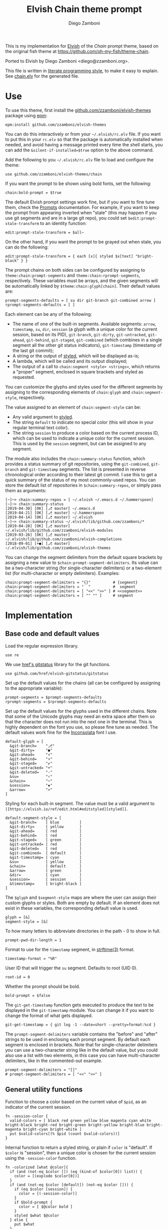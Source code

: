 #+property: header-args:elvish :tangle chain.elv
#+property: header-args :mkdirp yes :comments no
#+startup: indent

#+title: Elvish Chain theme prompt
#+author: Diego Zamboni
#+email: diego@zzamboni.org

#+begin_src elvish :exports none
  # DO NOT EDIT THIS FILE DIRECTLY
  # This is a file generated from a literate programing source file located at
  # https://github.com/zzamboni/elvish-themes/blob/master/chain.org.
  # You should make any changes there and regenerate it from Emacs org-mode using C-c C-v t
#+end_src

This is my implementation for [[http://elvish.io][Elvish]] of the /Chain/ prompt theme, based on the original fish theme at https://github.com/oh-my-fish/theme-chain.

Ported to Elvish by Diego Zamboni <diego@zzamboni.org>.

This file is written in [[http://www.howardism.org/Technical/Emacs/literate-programming-tutorial.html][literate programming style]], to make it easy to explain. See [[file:chain.elv][chain.elv]] for the generated file.

* Table of Contents                                          :TOC_3:noexport:
- [[#use][Use]]
- [[#implementation][Implementation]]
  - [[#base-code-and-default-values][Base code and default values]]
  - [[#general-utility-functions][General utility functions]]
  - [[#built-in-segment-definitions][Built-in Segment Definitions]]
    - [[#git-related-segments][git-related segments]]
    - [[#dir][dir]]
    - [[#su][su]]
    - [[#timestamp][timestamp]]
    - [[#session][session]]
    - [[#arrow][arrow]]
  - [[#chain--and-prompt-building-functions][Chain- and prompt-building functions]]
  - [[#initialization][Initialization]]
  - [[#bonus-useful-functions][Bonus useful functions]]

* Use

To use this theme, first install the [[https://github.com/zzamboni/elvish-themes][github.com/zzamboni/elvish-themes]] package using [[https://elvish.io/ref/epm.html][epm]]:

#+begin_src elvish :tangle no
  epm:install github.com/zzamboni/elvish-themes
#+end_src

You can do this interactively or from your =~/.elvish/rc.elv= file. If you want to put this in your =rc.elv= so that the package is automatically installed when needed, and avoid having a message printed every time the shell starts, you can add the =&silent-if-installed=$true= option to the above command.

Add the following to you =~/.elvish/rc.elv= file to load and configure the theme:

#+begin_src elvish :tangle no
  use github.com/zzamboni/elvish-themes/chain
#+end_src

If you want the prompt to be shown using bold fonts, set the following:

#+begin_src elvish :tangle no
  chain:bold-prompt = $true
#+end_src

The default Elvish prompt settings work fine, but if you want to fine tune them, check the [[https://elvish.io/ref/edit.html#prompts][Prompts]] documentation. For example, if you want to keep the prompt from appearing inverted when "stale" (this may happen if you use git segments and are in a large git repo), you could set =$edit:prompt-stale-transform= to an identity function:

#+begin_src elvish :tangle no
  edit:prompt-stale-transform = $all~
#+end_src

On the other hand, if you want the prompt to be grayed out when stale, you can do the following:

#+begin_src elvish :tangle no
  edit:prompt-stale-transform = { each [x]{ styled $x[text] "bright-black" } }
#+end_src

The prompt chains on both sides can be configured by assigning to =theme:chain:prompt-segments= and =theme:chain:rprompt-segments=, respectively. These variables must be arrays, and the given segments will be automatically linked by =$theme:chain:glyph[chain]=. Their default values are:

#+begin_src elvish
  prompt-segments-defaults = [ su dir git-branch git-combined arrow ]
  rprompt-segments-defaults = [ ]
#+end_src

Each element can be any of the following:

- The name of one of the built-in segments. Available segments: =arrow=, =timestamp=, =su=, =dir=, =session= (a glyph with a unique color for the current session, based on its PID), =git-branch=, =git-dirty=, =git-untracked=, =git-ahead=, =git-behind=, =git-staged=, =git-combined= (which combines in a single segment all the other git status indicators), =git-timestamp= (timestamp of the last git commit);
- A string or the output of [[https://elvish.io/ref/edit.html#editstyled][styled]], which will be displayed as-is;
- A lambda, which will be called and its output displayed;
- The output of a call to =chain:segment <style> <strings>=, which returns a "proper" segment, enclosed in square brackets and styled as requested.

You can customize the glyphs and styles used for the different segments by assigning to the corresponding elements of =chain:glyph= and =chain:segment-style=, respectively.

The value assigned to an element of =chain:segment-style= can be:

- Any valid argument to [[https://elvish.io/ref/edit.html#editstyled][styled]].
- The string =default= to indicate no special color (this will show in your regular terminal text color).
- The string =session= to produce a color based on the current process ID, which can be used to indicate a unique color for the current session. This is used by the =session= segment, but can be assigned to any segment.

The module also includes the =chain:summary-status= function, which provides a status summary of git repositories, using the =git-combined=, =git-branch= and =git-timestamp= segments. The list is presented in reverse chronological order according to their latest git commit. I use this to get a quick summary of the status of my most commonly-used repos. You can store the default list of repositories in =$chain:summary-repos=, or simply pass them as arguments:

#+begin_src elvish :tangle no
  [~]─> chain:summary-repos = [ ~/.elvish ~/.emacs.d ~/.hammerspoon]
  [~]─> chain:summary-status
  [2019-04-30] [OK] [⎇ master] ~/.emacs.d
  [2019-04-21] [OK] [⎇ master] ~/.hammerspoon
  [2019-04-14] [OK] [⎇ master] ~/.elvish
  [~]─> chain:summary-status ~/.elvish/lib/github.com/zzamboni/*
  [2019-04-28] [OK] [⎇ master] ~/.elvish/lib/github.com/zzamboni/elvish-modules
  [2019-03-26] [OK] [⎇ master] ~/.elvish/lib/github.com/zzamboni/elvish-completions
  [2018-09-01] [+●] [⎇ master] ~/.elvish/lib/github.com/zzamboni/elvish-themes
#+end_src

You can change the segment delimiters from the default square brackets by assigning a new value to =$chain:prompt-segment-delimiters=. Its value can be a two-character string (for single-character delimiters) or a two-element list (for multi-character or empty delimiters). Examples:

#+begin_src elvish :tangle no
  chain:prompt-segment-delimiters = "{}"          # {segment}
  chain:prompt-segment-delimiters = "  "          #  segment
  chain:prompt-segment-delimiters = [ "<<" ">>" ] # <<segment>>
  chain:prompt-segment-delimiters = [ "" "" ]     # segment
#+end_src
* Implementation

** Base code and default values

Load the regular expression library.

#+begin_src elvish
  use re
#+end_src

We use [[https://github.com/href/elvish-gitstatus][href's gitstatus]] library for the git functions.

#+begin_src elvish
  use github.com/href/elvish-gitstatus/gitstatus
#+end_src

Set up the default values for the chains (all can be configured by assigning to the appropriate variable):

#+begin_src elvish
  prompt-segments = $prompt-segments-defaults
  rprompt-segments = $rprompt-segments-defaults
#+end_src

Set up the default values for the glyphs used in the different chains. Note that some of the Unicode glyphs may need an extra space after them so that the character does not run into the next one in the terminal. This is highly dependent on the font you use, so please fine tune as needed. The default values work fine for the [[http://levien.com/type/myfonts/inconsolata.html][Inconsolata]] font I use.

#+begin_src elvish
  default-glyph = [
    &git-branch=    "⎇"
    &git-dirty=     "●"
    &git-ahead=     "⬆"
    &git-behind=    "⬇"
    &git-staged=    "✔"
    &git-untracked= "+"
    &git-deleted=   "-"
    &su=            "⚡"
    &chain=         "─"
    &session=       "▪"
    &arrow=         ">"
  ]
#+end_src

Styling for each built-in segment. The value must be a valid argument to =[[https://elvish.io/ref/edit.html#editstyled][styled]]=.

#+begin_src elvish
  default-segment-style = [
    &git-branch=    [ blue         ]
    &git-dirty=     [ yellow       ]
    &git-ahead=     [ red          ]
    &git-behind=    [ red          ]
    &git-staged=    [ green        ]
    &git-untracked= [ red          ]
    &git-deleted=   [ red          ]
    &git-combined=  [ default      ]
    &git-timestamp= [ cyan         ]
    &su=            [ yellow       ]
    &chain=         [ default      ]
    &arrow=         [ green        ]
    &dir=           [ cyan         ]
    &session=       [ session      ]
    &timestamp=     [ bright-black ]
  ]
#+end_src

The =$glyph= and =$segment-style= maps are where the user can assign their custom glyphs or styles. Both are empty by default. If an element does not exist in these variables, the corresponding default value is used.

#+begin_src elvish
  glyph = [&]
  segment-style = [&]
#+end_src

To how many letters to abbreviate directories in the path - 0 to show in full.

#+begin_src elvish
  prompt-pwd-dir-length = 1
#+end_src

Format to use for the =timestamp= segment, in [[http://man7.org/linux/man-pages/man3/strftime.3.html][strftime(3)]] format.

#+begin_src elvish
  timestamp-format = "%R"
#+end_src

User ID that will trigger the =su= segment. Defaults to root (UID 0).

#+begin_src elvish
  root-id = 0
#+end_src

Whether the prompt should be bold.

#+begin_src elvish
  bold-prompt = $false
#+end_src

The =git-get-timestamp= function gets executed to produce the text to be displayed in the =git-timestamp= module. You can change it if you want to change the format of what gets displayed.

#+begin_src elvish
  git-get-timestamp = { git log -1 --date=short --pretty=format:%cd }
#+end_src

The =prompt-segment-delimiters= variable contains the "before" and "after" strings to be used in enclosing each prompt segment. By default each segment is enclosed in brackets. Note that for single-character delimiters you can use a two-character string like in the default value, but you could also use a list with two elements, in this case you can have multi-character delimiters, like in the commented-out example.

#+begin_src elvish
  prompt-segment-delimiters = "[]"
  # prompt-segment-delimiters = [ "<<" ">>" ]
#+end_src
** General utility functions

Function to choose a color based on the current value of =$pid=, as an indicator of the current session.

#+begin_src elvish
  fn -session-color {
    valid-colors = [ black red green yellow blue magenta cyan white bright-black bright-red bright-green bright-yellow bright-blue bright-magenta bright-cyan bright-white ]
    put $valid-colors[(% $pid (count $valid-colors))]
  }
#+end_src

Internal function to return a styled string, or plain if =color= is "default". If =$color= is "session", then a unique color is chosen for the current session using the =-session-color= function.

#+begin_src elvish
  fn -colorized [what @color]{
    if (and (not-eq $color []) (eq (kind-of $color[0]) list)) {
      color = [(explode $color[0])]
    }
    if (and (not-eq $color [default]) (not-eq $color [])) {
      if (eq $color [session]) {
        color = [(-session-color)]
      }
      if $bold-prompt {
        color = [ $@color bold ]
      }
      styled $what $@color
    } else {
      put $what
    }
  }
#+end_src

We have two auxiliary functions to return the glyph or style corresponding to a given segment. Default values are stored in the module's =$default-glyph= and =$default-segment-style= variables, but the user can provide their own values by setting =$glyph= and =$segment-style= respectively.

#+begin_src elvish
  fn -glyph [segment-name]{
    if (has-key $glyph $segment-name) {
      put $glyph[$segment-name]
    } else {
      put $default-glyph[$segment-name]
    }
  }
#+end_src

#+begin_src elvish
  fn -segment-style [segment-name]{
    if (has-key $segment-style $segment-name) {
      put $segment-style[$segment-name]
    } else {
      put $default-segment-style[$segment-name]
    }
  }
#+end_src

The =-colorized-glyph= returns the glyph for the given segment, with its corresponding style. If extra arguments are given, they are concatenated after the glyph.

#+begin_src elvish
  fn -colorized-glyph [segment-name @extra-text]{
    -colorized (-glyph $segment-name)(joins "" $extra-text) (-segment-style $segment-name)
  }
#+end_src

Build a prompt segment in the given style, surrounded by square brackets. The first argument can be a style argument understood by =styled=, or the name of one of the predefined segments. In the latter case, the style is taken from the =$segment-style= map, and if a glyph for that segment name exists in the =$glyph= map, it is automatically prepended to the given text.

#+begin_src elvish
  fn prompt-segment [segment-or-style @texts]{
    style = $segment-or-style
    if (has-key $default-segment-style $segment-or-style) {
      style = (-segment-style $segment-or-style)
    }
    if (has-key $default-glyph $segment-or-style) {
      texts = [ (-glyph $segment-or-style) $@texts ]
    }
    text = $prompt-segment-delimiters[0](joins ' ' $texts)$prompt-segment-delimiters[1]
    -colorized $text $style
  }
#+end_src

** Built-in Segment Definitions

This is where the built-in segments are defined. We assign the corresponding functions to elements of the =$segment= map, indexed by their segment name. The segment names need to correspond between the =$segment=, =$glyph= and =$segment-style= maps.

#+begin_src elvish
  segment = [&]
#+end_src

*** git-related segments

Note that all the git-related segment functions only produce an output if the current directory contains a git repository.

We define a module-level variable which contains the latest git information. It gets populated once-per-prompt by the =-parse-git= function, and the information is used by all the segments.

#+begin_src elvish
  last-status = [&]
#+end_src

The =-parse-git= function calls =gitstatus:query= to get the git status of the current directory. It extends the results with the result from =-any-staged= to have an easy indicator of staged files.

#+begin_src elvish
  fn -parse-git {
    last-status = (gitstatus:query $pwd)
  }
#+end_src

The =git-branch= segment indicates the current branch name. If we are in a detached-branch state, we return the first 6 digits of the commit ID.

#+begin_src elvish
  segment[git-branch] = {
    branch = $last-status[local-branch]
    if (not-eq $branch $nil) {
      if (eq $branch '') {
        branch = $last-status[commit][0:7]
      }
      prompt-segment git-branch $branch
    }
  }
#+end_src

The =git-timestamp= segment shows the last-commit timestamp from the current branch.

#+begin_src elvish
  segment[git-timestamp] = {
    ts = ($git-get-timestamp)
    prompt-segment git-timestamp $ts
  }
#+end_src

The =-show-git-indicator= function takes a git segment name and returns whether it should be shown, depending on the information stored in =$last-status=. Since the git segment names do not correspond one-to-one with the elements of =$last-status=, we do here the mapping between them.

(note that for now, =git-deleted= is the same as =git-dirty=, since =gitstatus= does not report deleted files separately, only as unstaged changes)

#+begin_src elvish
  fn -show-git-indicator [segment]{
    status-name = [
      &git-dirty=  unstaged        &git-staged=    staged
      &git-ahead=  commits-ahead   &git-untracked= untracked
      &git-behind= commits-behind  &git-deleted=   unstaged
    ]
    value = $last-status[$status-name[$segment]]
    # The indicator must show if the element is >0 or a non-empty list
    if (eq (kind-of $value) list) {
      not-eq $value []
    } else {
      and (not-eq $value $nil) (> $value 0)
    }
  }
#+end_src

Generic function to display a git prompt segment.

#+begin_src elvish
  fn -git-prompt-segment [segment]{
    if (-show-git-indicator $segment) {
      prompt-segment $segment
    }
  }
#+end_src

We support the following git indicator segments:

(note that for now, =git-deleted= still exists but is the same as =git-dirty=, since =gitstatus= does not report deleted files separately, only as unstaged changes, so it's removed from the default list above)

#+begin_src elvish
  #-git-indicator-segments = [untracked deleted dirty staged ahead behind]
  -git-indicator-segments = [untracked dirty staged ahead behind]
#+end_src

- The =git-dirty= segment indicates whether there are any local modifications (modified or deleted files).
- The =git-ahead= and =git-behind= segments indicate whether the current repository is ahead or behind of the upstream remote, if any.
- The =git-staged=, =git-untracked= segments indicate whether there are staged-but-uncommited or untracked files, respectively.

Using =-git-prompt-segment=, we define all these git segments.

#+begin_src elvish
  each [ind]{
    segment[git-$ind] = { -git-prompt-segment git-$ind }
  } $-git-indicator-segments
#+end_src

The =git-combined= segment combines all the different status indicators in a single segment. The =$segment-style[git-combined]= value determines the color used for the surrounding brackets.

#+begin_src elvish
  segment[git-combined] = {
    indicators = [(each [ind]{
          if (-show-git-indicator git-$ind) { -colorized-glyph git-$ind }
    } $-git-indicator-segments)]
    if (> (count $indicators) 0) {
      color = (-segment-style git-combined)
      put (-colorized '[' $color) $@indicators (-colorized ']' $color)
    }
  }
#+end_src

*** dir

For this segment we also need a support function, which returns the current path with each directory name shortened to a maximum of =$prompt-pwd-dir-length= characters.

#+begin_src elvish
  fn -prompt-pwd {
    tmp = (tilde-abbr $pwd)
    if (== $prompt-pwd-dir-length 0) {
      put $tmp
    } else {
      re:replace '(\.?[^/]{'$prompt-pwd-dir-length'})[^/]*/' '$1/' $tmp
    }
  }
#+end_src

#+begin_src elvish
  segment[dir] = {
    prompt-segment dir (-prompt-pwd)
  }
#+end_src

*** su

This segment outputs a glyph if the current user has a privileged ID (=root= by default, with ID 0, but can be configured by changing =$root-id=).

#+begin_src elvish
  segment[su] = {
    uid = (id -u)
    if (eq $uid $root-id) {
      prompt-segment su
    }
  }
#+end_src

*** timestamp

This segment simply outputs the current date according to the format defined in =$timestamp-format=.

#+begin_src elvish
  segment[timestamp] = {
    prompt-segment timestamp (date +$timestamp-format)
  }
#+end_src

*** session

This segment prints a session indicator in a color unique to the current session, based on its =$pid=.

#+begin_src elvish
  segment[session] = {
    prompt-segment session
  }
#+end_src

*** arrow

This segment prints the separator between the other chains and the cursor.

#+begin_src elvish
  segment[arrow] = {
    -colorized-glyph arrow " "
  }
#+end_src

** Chain- and prompt-building functions

Given a segment specification, return the appropriate value, depending on whether it's the name of a built-in segment, a lambda, a string or a =styled= object.

#+begin_src elvish
  fn -interpret-segment [seg]{
    k = (kind-of $seg)
    if (eq $k 'fn') {
      # If it's a lambda, run it
      $seg
    } elif (eq $k 'string') {
      if (has-key $segment $seg) {
        # If it's the name of a built-in segment, run its function
        $segment[$seg]
      } else {
        # If it's any other string, return it as-is
        put $seg
      }
    } elif (or (eq $k 'styled') (eq $k 'styled-text')) {
      # If it's a styled object, return it as-is
      put $seg
    }
  }
#+end_src

Given a list of segments (which can be built-in segment names, lambdas, strings or ~styled~ objects), return the appropriate chain, including the chain connectors.

#+begin_src elvish
  fn -build-chain [segments]{
    if (eq $segments []) {
      return
    }
    first = $true
    output = ""
    -parse-git
    for seg $segments {
      output = [(-interpret-segment $seg)]
      if (> (count $output) 0) {
        if (not $first) {
          -colorized-glyph chain
        }
        put $@output
        first = $false
      }
    }
  }
#+end_src

Finally, we get to the functions that build the left and right prompts, respectively. These are basically wrappers around =-build-chain= with the corresponding arguments.

#+begin_src elvish
  fn prompt {
    if (not-eq $prompt-segments []) {
      -build-chain $prompt-segments
    }
  }

  fn rprompt {
    if (not-eq $rprompt-segments []) {
      -build-chain $rprompt-segments
    }
  }
#+end_src

** Initialization

Default setup function, assigning our functions to =edit:prompt= and =edit:rprompt=

#+begin_src elvish
  fn init {
    edit:prompt = $prompt~
    edit:rprompt = $rprompt~
  }
#+end_src

We call the =init= function automatically on module load.

#+begin_src elvish
  init
#+end_src

** Bonus useful functions

=chain:summary-status= provides a summarized list of the =git-combined= and =git-branch= indicators for the repositories specified in =$chain:summary-repos=.

#+begin_src elvish
  summary-repos = []

  fn summary-status [@repos &all=$false]{
    prev = $pwd
    if $all {
      repos = [(glocate --basename --existing .git | fgrep ~ | grep '\.git$' | each [l]{
            re:replace '/\.git$' '' $l
      })]
    }
    if (eq $repos []) { repos = $summary-repos }
    each $echo~ $repos | sort | each [r]{
      try {
        cd $r
        -parse-git
        status = [($segment[git-combined])]
        if (eq $status []) {
          status = [(-colorized "[" session) (styled OK green) (-colorized "]" session)]
        }
        status = [($segment[git-timestamp]) ' ' $@status ' ' ($segment[git-branch])]
        echo &sep="" $@status ' ' (styled (tilde-abbr $r) blue)
      } except e {
        echo (styled '['(to-string $e)']' red) (styled (tilde-abbr $r) blue)
      }
    } | sort -r -k 1
    cd $prev
  }
#+end_src
